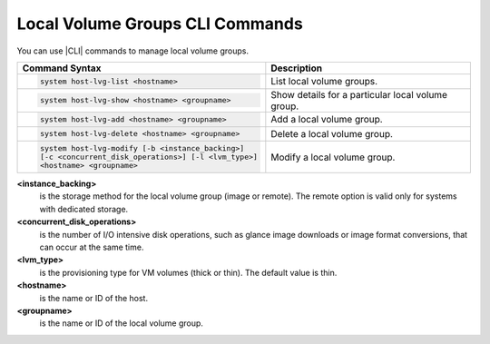 
.. rtm1590585833668
.. _local-volume-groups-cli-commands:

================================
Local Volume Groups CLI Commands
================================

You can use |CLI| commands to manage local volume groups.


.. _local-volume-groups-cli-commands-simpletable-kfn-qwk-nx:


.. table::
    :widths: auto

    +-------------------------------------------------------+-------------------------------------------------------+
    | Command Syntax                                        | Description                                           |
    +=======================================================+=======================================================+
    | .. code-block:: none                                  | List local volume groups.                             |
    |                                                       |                                                       |
    |     system host-lvg-list <hostname>                   |                                                       |
    +-------------------------------------------------------+-------------------------------------------------------+
    | .. code-block:: none                                  | Show details for a particular local volume group.     |
    |                                                       |                                                       |
    |     system host-lvg-show <hostname> <groupname>       |                                                       |
    +-------------------------------------------------------+-------------------------------------------------------+
    | .. code-block:: none                                  | Add a local volume group.                             |
    |                                                       |                                                       |
    |     system host-lvg-add <hostname> <groupname>        |                                                       |
    +-------------------------------------------------------+-------------------------------------------------------+
    | .. code-block:: none                                  | Delete a local volume group.                          |
    |                                                       |                                                       |
    |     system host-lvg-delete <hostname> <groupname>     |                                                       |
    +-------------------------------------------------------+-------------------------------------------------------+
    | .. code-block:: none                                  | Modify a local volume group.                          |
    |                                                       |                                                       |
    |     system host-lvg-modify [-b <instance_backing>]    |                                                       |
    |     [-c <concurrent_disk_operations>] [-l <lvm_type>] |                                                       |
    |     <hostname> <groupname>                            |                                                       |
    |                                                       |                                                       |
    +-------------------------------------------------------+-------------------------------------------------------+

**<instance\_backing>**
    is the storage method for the local volume group \(image or remote\). The
    remote option is valid only for systems with dedicated storage.

**<concurrent\_disk\_operations>**
    is the number of I/O intensive disk operations, such as glance image
    downloads or image format conversions, that can occur at the same time.

**<lvm\_type>**
    is the provisioning type for VM volumes \(thick or thin\). The default
    value is thin.

**<hostname>**
    is the name or ID of the host.

**<groupname>**
    is the name or ID of the local volume group.

